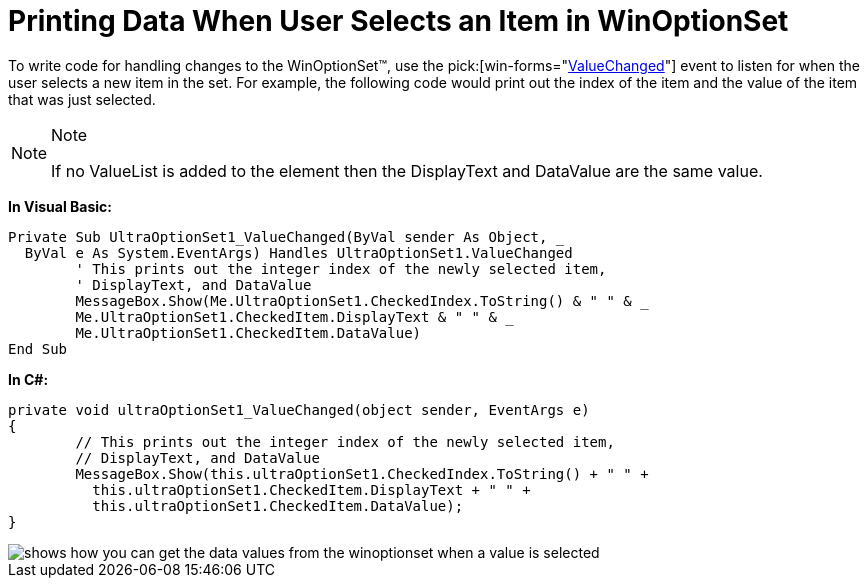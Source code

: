 ﻿////

|metadata|
{
    "name": "winoptionset-printing-data-when-user-selects-an-item-in-winoptionset",
    "controlName": ["WinOptionSet"],
    "tags": ["Grouping","How Do I"],
    "guid": "{233EC983-7401-4AAB-8D1F-164E3AB1F544}",  
    "buildFlags": [],
    "createdOn": "2005-06-07T00:00:00Z"
}
|metadata|
////

= Printing Data When User Selects an Item in WinOptionSet

To write code for handling changes to the WinOptionSet™, use the  pick:[win-forms="link:{ApiPlatform}win.ultrawineditors{ApiVersion}~infragistics.win.ultrawineditors.ultraoptionset~valuechanged_ev.html[ValueChanged]"]  event to listen for when the user selects a new item in the set. For example, the following code would print out the index of the item and the value of the item that was just selected.

.Note
[NOTE]
====
If no ValueList is added to the element then the DisplayText and DataValue are the same value.
====

*In Visual Basic:*

----
Private Sub UltraOptionSet1_ValueChanged(ByVal sender As Object, _
  ByVal e As System.EventArgs) Handles UltraOptionSet1.ValueChanged
	' This prints out the integer index of the newly selected item, 
	' DisplayText, and DataValue
	MessageBox.Show(Me.UltraOptionSet1.CheckedIndex.ToString() & " " & _
	Me.UltraOptionSet1.CheckedItem.DisplayText & " " & _
	Me.UltraOptionSet1.CheckedItem.DataValue)
End Sub
----

*In C#:*

----
private void ultraOptionSet1_ValueChanged(object sender, EventArgs e)
{
	// This prints out the integer index of the newly selected item, 
	// DisplayText, and DataValue
	MessageBox.Show(this.ultraOptionSet1.CheckedIndex.ToString() + " " +
	  this.ultraOptionSet1.CheckedItem.DisplayText + " " + 
	  this.ultraOptionSet1.CheckedItem.DataValue);			
}
----

image::images\WinOptionSet_Printing_Data_When_User_Selects_an_Item_in_WinOptionSet_01.png[shows how you can get the data values from the winoptionset when a value is selected]